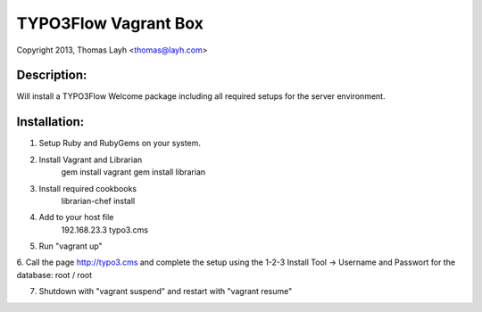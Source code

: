 TYPO3Flow Vagrant Box
==============================

Copyright 2013, Thomas Layh <thomas@layh.com>

Description:
--------------

Will install a TYPO3Flow Welcome package including all required setups for the server environment.


Installation:
--------------

1. Setup Ruby and RubyGems on your system.

2. Install Vagrant and Librarian
	gem install vagrant
	gem install librarian

3. Install required cookbooks
	librarian-chef install

4. Add to your host file
	192.168.23.3 typo3.cms

5. Run "vagrant up"

6. Call the page http://typo3.cms and complete the setup using the 1-2-3 Install Tool
-> Username and Passwort for the database: root / root

7. Shutdown with "vagrant suspend" and restart with "vagrant resume"
